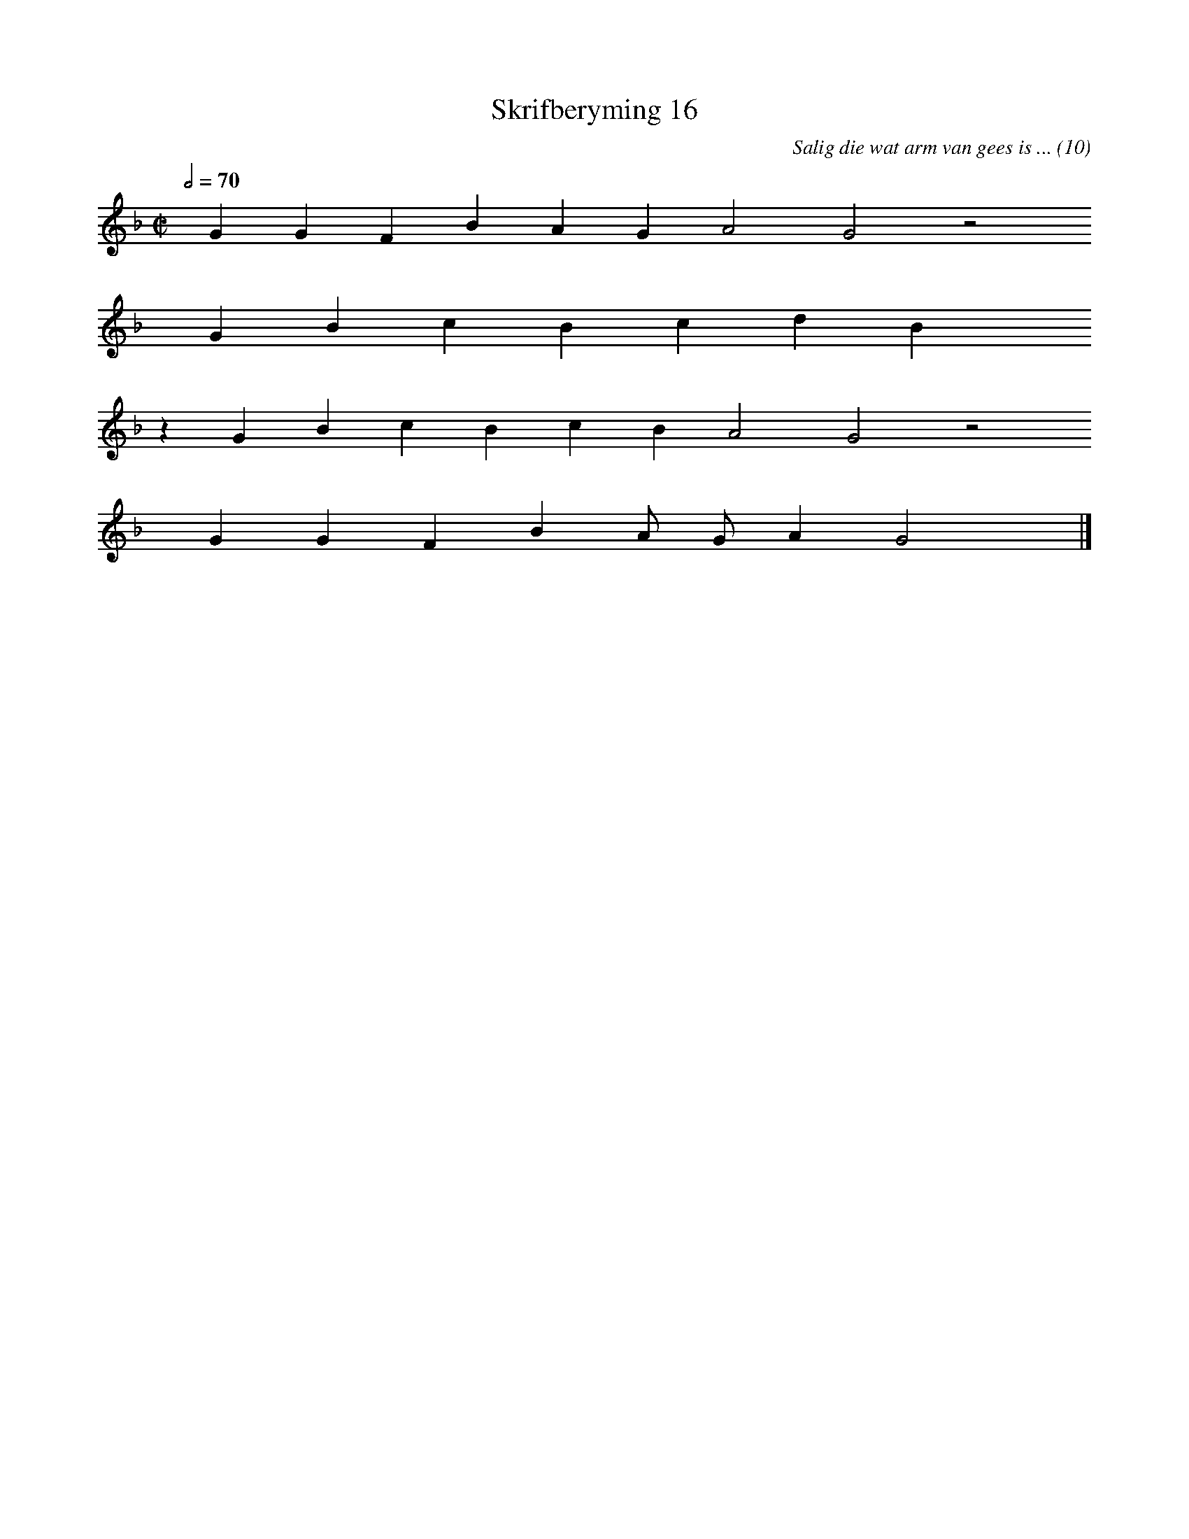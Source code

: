 %%vocalfont Arial 14
X:1
T:Skrifberyming 16
C:Salig die wat arm van gees is ... (10)
L:1/4
M:C|
K:F
Q:1/2=70
yy G G F B A G A2 G2 z2
%w:words come here
yyyy G B c B c d B yyyy
%w:words come here
z G B c B c B A2 G2 z2
%w:words come here
yyyy G G F B A/ G/ A G2 yy |]
%w:words come here
